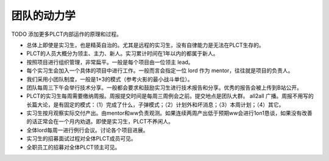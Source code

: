 =======================================
团队的动力学
=======================================

TODO 添加更多PLCT内部运作的原理和过程。

* 总体上即使是实习生，也是精英自治的。尤其是远程的实习生，没有自律能力是无法在PLCT生存的。
* PLCT的人员大概分为领主、主力、新人。实习累计时间在1年以内的都属于新人。
* 按照项目进行组织管理，非常扁平。一般是每个项目由一位领主 lead。
* 每个实习生会加入一个具体的项目中进行工作。一般而言会指定一位 lord 作为 mentor，往往就是项目的负责人。
* 我们采用小团队制度，一般是1+3的模式（参考火影的最小战斗单位）。
* 团队每周三下午会举行技术分享。一般都会要求和鼓励实习生进行技术报告和分享。优秀的报告会被上传到B站公开。
* PLCT的实习生每周需要缴纳周报。周报提交时间是每周三周例会之前。提交地点是团队大群。 all2all 广播。周报不用写的长篇大论，是有固定的模式：（1）完成了什么，子弹模式；（2）计划外和坏消息；（3）本周计划；（4）其它。
* 实习生按月观察实际交付产出。由mentor和ww负责观测。如果连续两周产出低于预期ww会进行1on1恳谈，如果没有改善的话正常会在一个月内劝退。即使是实习生，PLCT不养闲人。
* 全体lord每周一进行例行会议。讨论各个项目进展。
* 实习生的招募面试过程对全体PLCT成员可见。
* 全职员工的招募对全体PLCT领主可见。
